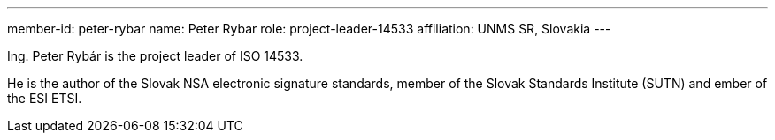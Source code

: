 ---
member-id: peter-rybar
name: Peter Rybar
role: project-leader-14533
affiliation: UNMS SR, Slovakia
---

//picture: peter-rybar.jpg

Ing. Peter Rybár is the project leader of ISO 14533.

He is the author of the Slovak NSA electronic signature standards,
member of the Slovak Standards Institute (SUTN)
and ember of the ESI ETSI.

